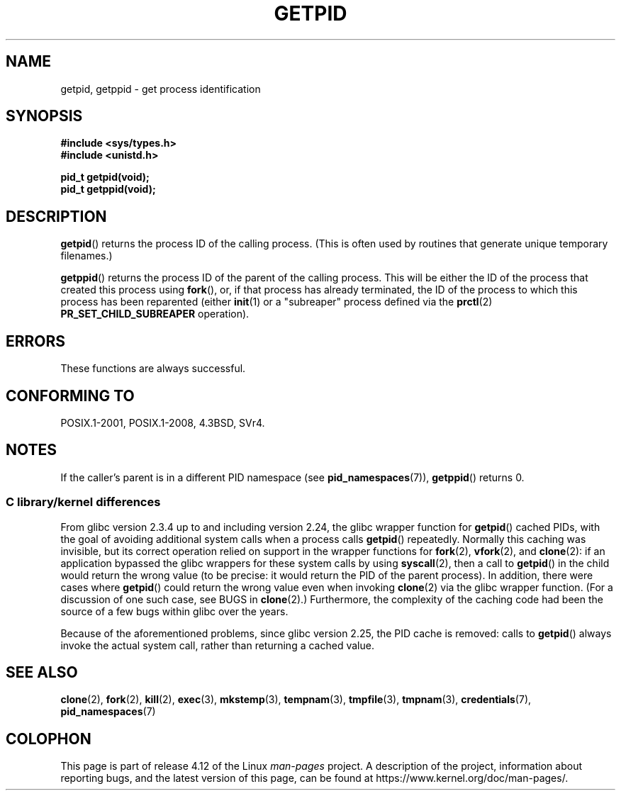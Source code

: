 .\" Copyright 1993 Rickard E. Faith (faith@cs.unc.edu)
.\"
.\" %%%LICENSE_START(VERBATIM)
.\" Permission is granted to make and distribute verbatim copies of this
.\" manual provided the copyright notice and this permission notice are
.\" preserved on all copies.
.\"
.\" Permission is granted to copy and distribute modified versions of this
.\" manual under the conditions for verbatim copying, provided that the
.\" entire resulting derived work is distributed under the terms of a
.\" permission notice identical to this one.
.\"
.\" Since the Linux kernel and libraries are constantly changing, this
.\" manual page may be incorrect or out-of-date.  The author(s) assume no
.\" responsibility for errors or omissions, or for damages resulting from
.\" the use of the information contained herein.  The author(s) may not
.\" have taken the same level of care in the production of this manual,
.\" which is licensed free of charge, as they might when working
.\" professionally.
.\"
.\" Formatted or processed versions of this manual, if unaccompanied by
.\" the source, must acknowledge the copyright and authors of this work.
.\" %%%LICENSE_END
.\"
.TH GETPID 2 2017-05-03 "Linux" "Linux Programmer's Manual"
.SH NAME
getpid, getppid \- get process identification
.SH SYNOPSIS
.B #include <sys/types.h>
.br
.B #include <unistd.h>
.sp
.B pid_t getpid(void);
.br
.B pid_t getppid(void);
.SH DESCRIPTION
.BR getpid ()
returns the process ID of the calling process.
(This is often used by
routines that generate unique temporary filenames.)
.PP
.BR getppid ()
returns the process ID of the parent of the calling process.
This will be either the ID of the process that created this process using
.BR fork (),
or, if that process has already terminated,
the ID of the process to which this process has been reparented (either
.BR init (1)
or a "subreaper" process defined via the
.BR prctl (2)
.BR PR_SET_CHILD_SUBREAPER
operation).
.SH ERRORS
These functions are always successful.
.SH CONFORMING TO
POSIX.1-2001, POSIX.1-2008, 4.3BSD, SVr4.
.SH NOTES
If the caller's parent is in a different PID namespace (see
.BR pid_namespaces (7)),
.BR getppid ()
returns 0.
.\"
.SS C library/kernel differences
From glibc version 2.3.4 up to and including version 2.24,
the glibc wrapper function for
.BR getpid ()
cached PIDs,
with the goal of avoiding additional system calls when a process calls
.BR getpid ()
repeatedly.
Normally this caching was invisible,
but its correct operation relied on support in the wrapper functions for
.BR fork (2),
.BR vfork (2),
and
.BR clone (2):
if an application bypassed the glibc wrappers for these system calls by using
.BR syscall (2),
then a call to
.BR getpid ()
in the child would return the wrong value
(to be precise: it would return the PID of the parent process).
.\" The following program demonstrates this "feature":
.\"
.\" #define _GNU_SOURCE
.\" #include <sys/syscall.h>
.\" #include <sys/wait.h>
.\" #include <stdio.h>
.\" #include <stdlib.h>
.\" #include <unistd.h>
.\"
.\" int
.\" main(int argc, char *argv[])
.\" {
.\"    /* The following statement fills the getpid() cache */
.\"
.\"    printf("parent PID = %ld\n", (long) getpid());
.\"
.\"    if (syscall(SYS_fork) == 0) {
.\"        if (getpid() != syscall(SYS_getpid))
.\"            printf("child getpid() mismatch: getpid()=%ld; "
.\"                    "syscall(SYS_getpid)=%ld\n",
.\"                    (long) getpid(), (long) syscall(SYS_getpid));
.\"        exit(EXIT_SUCCESS);
.\"    }
.\"    wait(NULL);
.\"}
In addition, there were cases where
.BR getpid ()
could return the wrong value even when invoking
.BR clone (2)
via the glibc wrapper function.
(For a discussion of one such case, see BUGS in
.BR clone (2).)
Furthermore, the complexity of the caching code had been
the source of a few bugs within glibc over the years.
.PP
Because of the aforementioned problems,
since glibc version 2.25, the PID cache is removed:
.\" commit c579f48edba88380635ab98cb612030e3ed8691e
.\" https://sourceware.org/glibc/wiki/Release/2.25#pid_cache_removal
calls to
.BR getpid ()
always invoke the actual system call, rather than returning a cached value.
.\" FIXME .
.\" Review progress of https://bugzilla.redhat.com/show_bug.cgi?id=1469757
.SH SEE ALSO
.BR clone (2),
.BR fork (2),
.BR kill (2),
.BR exec (3),
.BR mkstemp (3),
.BR tempnam (3),
.BR tmpfile (3),
.BR tmpnam (3),
.BR credentials (7),
.BR pid_namespaces (7)
.SH COLOPHON
This page is part of release 4.12 of the Linux
.I man-pages
project.
A description of the project,
information about reporting bugs,
and the latest version of this page,
can be found at
\%https://www.kernel.org/doc/man\-pages/.
